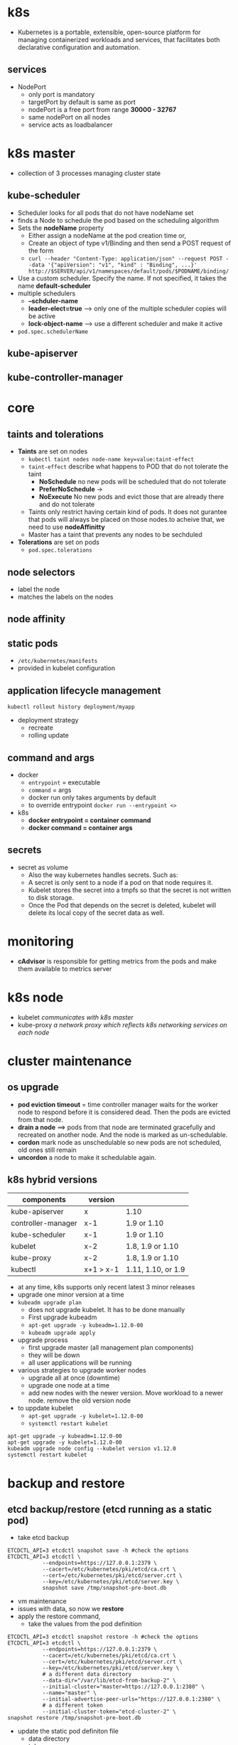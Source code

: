 * k8s
- Kubernetes is a portable, extensible, open-source platform for managing containerized workloads and services, that facilitates both declarative configuration and automation.
** services
- NodePort
  - only port is mandatory
  - targetPort by default is same as port
  - nodePort is a free port from range *30000 - 32767*
  - same nodePort on all nodes
  - service acts as loadbalancer
* k8s master
- collection of 3 processes managing cluster state
** kube-scheduler
- Scheduler looks for all pods that do not have nodeName set
- finds a Node to schedule the pod based on the scheduling algorithm
- Sets the *nodeName* property
  - Either assign a nodeName at the pod creation time or,
  - Create an object of type v1/Binding and then send a POST request of the form
  - ~curl --header "Content-Type: application/json" --request POST --data '{"apiVersion": "v1", "kind" : "Binding", ...}' http://$SERVER/api/v1/namespaces/default/pods/$PODNAME/binding/~
- Use a custom scheduler. Specify the name. If not specified, it takes the name *default-scheduler*
- multiple schedulers
  - *--schduler-name*
  - *leader-elect=true* --> only one of the multiple scheduler copies will be active
  - *lock-object-name* --> use a different scheduler and make it active
- ~pod.spec.schedulerName~
** kube-apiserver
** kube-controller-manager
* core
** taints and tolerations
- *Taints* are set on nodes
  - =kubectl taint nodes node-name key=value:taint-effect=
  - ~taint-effect~ describe what happens to POD that do not tolerate the taint
    - *NoSchedule*  no new pods will be scheduled that do not tolerate
    - *PreferNoSchedule* ->
    - *NoExecute*  No new pods and evict those that are already there and do not tolerate
  - Taints only restrict having certain kind of pods. It does not gurantee that pods will always be placed on those nodes.to acheive that, we need to use *nodeAffinitty*
  - Master has a taint that prevents any nodes to be sechduled
- *Tolerations* are set on pods
  - ~pod.spec.tolerations~
** node selectors
- label the node
- matches the labels on the nodes
** node affinity
** static pods
- ~/etc/kubernetes/manifests~
- provided in kubelet configuration
** application lifecycle management
#+BEGIN_SRC shell
  kubectl rollout history deployment/myapp
#+END_SRC
- deployment strategy
  - recreate
  - rolling update
** command and args
- docker
  - ~entrypoint~ = executable
  - ~command~ = args
  - docker run only takes arguments by default
  - to override entrypoint ~docker run --entrypoint <>~
- k8s
  - *docker entrypoint = container command*
  - *docker command = container args*
** secrets
- secret as volume
  - Also the way kubernetes handles secrets. Such as:
  - A secret is only sent to a node if a pod on that node requires it.
  - Kubelet stores the secret into a tmpfs so that the secret is not written to disk storage.
  - Once the Pod that depends on the secret is deleted, kubelet will delete its local copy of the secret data as well.
* monitoring
- *cAdvisor* is responsible for getting metrics from the pods and make them available to metrics server
* k8s node
- kubelet /communicates with k8s master/
- kube-proxy /a network proxy which reflects k8s networking services on each node/
* cluster maintenance
** os upgrade
- *pod eviction timeout* = time controller manager waits for the worker node to respond before it is considered dead. Then the pods are evicted from that node.
- *drain a node* ==> pods from that node are terminated gracefully and recreated on another node. And the node is marked as un-schedulable.
- *cordon* mark node as unschedulable so new pods are not scheduled, old ones still remain
- *uncordon* a node to make it schedulable again.
** k8s hybrid versions
|--------------------+-----------+--------------------|
| components         | version   |                    |
|--------------------+-----------+--------------------|
| kube-apiserver     | x         | 1.10               |
| controller-manager | x-1       | 1.9 or 1.10        |
| kube-scheduler     | x-1       | 1.9 or 1.10        |
| kubelet            | x-2       | 1.8, 1.9 or 1.10   |
| kube-proxy         | x-2       | 1.8, 1.9 or 1.10   |
| kubectl            | x+1 > x-1 | 1.11, 1.10, or 1.9 |
|--------------------+-----------+--------------------|

- at any time, k8s supports only recent latest 3 minor releases
- upgrade one minor version at a time
- ~kubeadm upgrade plan~
  - does not upgrade kubelet. It has to be done manually
  - First upgrade kubeadm
  - ~apt-get upgrade -y kubeadm=1.12.0-00~
  - ~kubeadm upgrade apply~ 
- upgrade process
  - first upgrade master (all management plan components)
  - they will be down
  - all user applications will be running
- various strategies to upgrade worker nodes
  - upgrade all at once (downtime)
  - upgrade one node at a time
  - add new nodes with the newer version. Move workload to a newer node. remove the old version node
- to uppdate kubelet
  - ~apt-get upgrade -y kubelet=1.12.0-00~
  - ~systemctl restart kubelet~
#+BEGIN_SRC shell
  apt-get upgrade -y kubeadm=1.12.0-00
  apt-get upgrade -y kubelet=1.12.0-00
  kubeadm upgrade node config --kubelet version v1.12.0
  systemctl restart kubelet
#+END_SRC
* backup and restore
** etcd backup/restore (etcd running as a static pod)
- take etcd backup
#+BEGIN_SRC shell
  ETCDCTL_API=3 etcdctl snapshot save -h #check the options
  ETCDCTL_API=3 etcdctl \
             --endpoints=https://127.0.0.1:2379 \
             --cacert=/etc/kubernetes/pki/etcd/ca.crt \
             --cert=/etc/kubernetes/pki/etcd/server.crt \
             --key=/etc/kubernetes/pki/etcd/server.key \
             snapshot save /tmp/snapshot-pre-boot.db
#+END_SRC
- vm maintenance
- issues with data, so now we *restore*
- apply the restore command,
  - take the values from the pod definition
#+BEGIN_SRC shell
  ETCDCTL_API=3 etcdctl snapshot restore -h #check the options
  ETCDCTL_API=3 etcdctl \
             --endpoints=https://127.0.0.1:2379 \
             --cacert=/etc/kubernetes/pki/etcd/ca.crt \
             --cert=/etc/kubernetes/pki/etcd/server.crt \
             --key=/etc/kubernetes/pki/etcd/server.key \
             # a different data directory
             --data-dir="/var/lib/etcd-from-backup-2" \
             --initial-cluster="master=https://127.0.0.1:2380" \
             --name="master" \
             --initial-advertise-peer-urls="https://127.0.0.1:2380" \
             # a different token
             --initial-cluster-token="etcd-cluster-2" \
  snapshot restore /tmp/snapshot-pre-boot.db
#+END_SRC
- update the static pod definiton file
  - data directory
  - token
  - replace the mount path
- check the new docker container has been started (etcd)
#+BEGIN_SRC shell
watch "docker ps -a | grep etcd"
#+END_SRC
- verify the member list
#+BEGIN_SRC shell
  ETCDCTL_API=3 etcdctl \
               --endpoints=https://127.0.0.1:2379 \
               --cacert=/etc/kubernetes/pki/etcd/ca.crt \
               --cert=/etc/kubernetes/pki/etcd/server.crt \
               --key=/etc/kubernetes/pki/etcd/server.key \
               member list
#+END_SRC

#+BEGIN_SRC shell
  ETCDCTL_API=3 etcdctl \
           --options \
           snapshot status <file-path> -w table

#+END_SRC

- restore command
- use a new token
- new data dir location
- update etcd.service configuration file to use new token and data directory
- reload service daemon
- restart etcd
- start the kube-apiserver
* security
** TLS basics
- symmetric and asymmetric encryption
- openssl key creation
#+BEGIN_SRC shell
  openssl genrsa -out my-bank.key 1024
  openssl rsa -in my-bank.key -pubout > mybank.pem
  openssl req -new -key my-bank.key -out my-bank.csr \
          -subj "/C=US/ST=CA/O=MyOrg, Inc./CN=my-bank.com"
#+END_SRC
** TLS in kubernetes
- *ca*
  - ca.crt
  - ca.key
- client certificates
|-------------------------------------------------------------+-----------------------|
| certificate                                                 | purpose               |
|-------------------------------------------------------------+-----------------------|
| admin.crt / admin.key                                       | call apiserver        |
| scheduler.crt / scheduler.key                               | -                     |
| controller-manager.crt / controller-manager.key             | -                     |
| kubec-proxy.crt / kubec-proxy.key                           | -                     |
|-------------------------------------------------------------+-----------------------|
| apiserver-kubelet-client.crt / apiserver-kubelet-client.key | apiserver --> kubelet |
| apiserver-etcd.crt / apiserver-etcd.key                     | apiserver --> etcd    |
| kubelet-client.crt / kubelet-client.key                     | kubelet --> apiserver |
|-------------------------------------------------------------+-----------------------|

- server certificates
|-----------------------------------|
| etcd-server.crt / etcd-server.key |
| apiserver.crt / apiserver.key     |
| kubelet.crt / kubelet.key         |
|-----------------------------------|
|                                   |

** cert generation
*** ca
#+BEGIN_SRC shell
  openssl genrsa -out ca.key 2048
  openssl req -new -key ca.key -subj "/CN=KUBERNETES-CA" -out ca.csr
  openssl x509 -req -in ca.csr -signkey ca.key -out ca.crt
#+END_SRC
*** admin
#+BEGIN_SRC shell
  openssl genrsa -out admin.key 2048
  openssl req -new -key admin.key -subj \
          "/CN=kube-admin/O=system:masters" -out admin.csr
  openssl x509 -req -in admin.csr -CA ca.crt -CAkey ca.key -out admin.crt
#+END_SRC
*** same process for 
- /CN=SYSTEMKUBE-SCHEDULER
- /CN=SYSTEMKUBE-COTROLLER-MANGER
- /CN=KUBE-PROXY 
*** kube api server
#+BEGIN_SRC shell
  openssl genrsa -out apiserver.key 2048
  openssl req -new -key apiserver.key -subj \
        "/CN=kube-apiserver" -out apiserver.csr -config openssl.cnf
  openssl x509 -req -in apiserver.csr \
        - CA ca.crt -CAkey ca.key -CAcreateserial -out apiserver.crt

#+END_SRC

#+BEGIN_SRC
[req]
req_extensions = v3_req
[ v3_req ]
basicConstraints = CA:FALSE
keyUsage = nonRepudiation,
subjectAltName = @alt_names
[alt_names]
DNS.1 = kubernetes
DNS.2 = kubernetes.default
DNS.3 = kubernetes.default.svc
DNS.4 = kubernetes.default.svc.cluster.local
IP.1 = x.x.x.x
IP.2 = y.y.y.y
#+END_SRC
*** kubelet
- certs named node01, node02, ...
- configure in kubelet-conig.yaml
- nodes are system components, so CN starts with /SYSTEM/
  - e.g. */CN=system:node:node01*
  - and group name is *system:nodes*
** certificate details
#+BEGIN_SRC shel
openssl x509 -in /etc/kubernetes/pki/apiserver.crt -text -noout

journalctl -u etcd.service -l
kubectl logs

docker ps -a
docker logs <container id>
#+END_SRC
** kubeconfig
- clusters
- users
- contexts
** api groups
- */api*  --> core group
- */apis* --> named group
  - /apps
    - /v1
      - /deployments
        - list, get, create, update, delete, watch
      - /replicasets
      - /statefulsets
  - /extensions
  - /networking.k8s.io
  - /storage.k8s.io
  - /authentication.k8s.io
  - /certificates.k8s.io
** rbac
#+BEGIN_SRC shell
kubectl auth can-i list pods --as dev-user

kubectl api-resources --namespaced=true
kubectl api-resources --namespaced=false
#+END_SRC
** security context
- *capabilities only at the container level and not at the pod level*
** nw policies
- by default k8s has =allow all= policy
* storage
** docker storage
#+BEGIN_SRC 
/var/lib/docker
  aufs
  containers
  image
  containers
  volumes
    data_volume
#+END_SRC
- layered architecture
  - each line in =Dockerfile= creates a layer
  - =docker run= --> =container layer=
  - =copy on write= mechanism
- volumes
  - volume mount and bind mount
#+BEGIN_SRC shell
  # volume mount
  docker volume create data_volume=
  doker run -v data_volume:/var/lib/mysql mysql
  doker run -v data_volume2:/var/lib/mysql mysql #docker creates a volume

  doker run -v /data/mysql:/var/lib/mysql mysql #docker binds to host directory, bind mount

  docker run \ #new way
       --mount type=bind,source=/data/mysql,target=/var/lib/mysql mysql
#+END_SRC
- storage drivers
- volume drivers
#+BEGIN_SRC shell
  docker run -it \
         --name mysql \
         --volume-driver rexray/ebs \
         --mount src=ebs,target=/var/lib/mysql \
         mysql
#+END_SRC
** container storage interface
** persistent volumes
* networking
** basics
- switching
  - switch creates a network connecting 2 computers
- routing
  - connects 2 networks
  - router is another device with multiple ip addresses
  - each ip address acts as an gateway to another network
- *key command*
#+BEGIN_SRC shell
  ip link #list and modify interfaces on the host
  ip addr #to see the ip address assign to those interfaces
  ip addr add 192.168.1.10/24 dev eth0 #set ip addresses on the interfaces, ephemeal
  ip route #view routing table
  route #add enteries to the routing table
  ip route add 192.168.1.0/24 via 192.168.2.1 #add enteries to the routing table
  cat /proc/sys/net/ipv4/ip_forward #check if ip forwarding is enabled across interfaces
#+END_SRC
- DNS
  - =/etc/hosts=
  - name resolution
  - =cat /etc/resolv.conf=
  - nameserver
  - *lookup precedence is controlled by entry in* ~/etc/nsswitch.conf~
  #+BEGIN_EXAMPLE
  passwd:   files nis
  group:    files nis

  hosts:    files dns myhostname
  #+END_EXAMPLE
  - ~8.8.8.8~ is a common nameserver hosted by google that know about all websites
  - domain names
  - search domains
#+BEGIN_SRC /etc/resolv.conf
nameserver 192.168.1.100
search     mycompany.com prod.mycompany.com

*#ping web ---> ping web.mycompany.com*
#+END_SRC
 - Record Types
   - *A*       --> web-server --> x.x.x.x                # ipv4
   - *AAAA*    --> web-server --> 2001:09898:nbcvx:cxcgh # ipv6
   - *CNAME*   --> web-server --> eat.web-server, hubgry.web-server
 - *nslookup* queries the dns server
 - *dig*
** network namespaces
- container has a network namespace
  - veth0
  - routing table
  - ARP table
- commands
#+BEGIN_SRC shell
ip netns add red # add a network namespace
ip netns # list network namespace

ip link # see interfaces on host

ip netns exec red ip link #execute command on network namespace
ip -n red link #execute command on network namespace
#+END_SRC
- virtual switch (bridge)
** docker networking
- none
- host
- bridge
** CNI
- docker
- rkt
- mesos
- k8s
- bridge
- *CNI* defines a set of responsibilities for plugins and container runtimes
- docker does not support CNI.
  - it has its own called CNM (Container Network Model)
- how k8s works with docker
  - create containers without network ~docker run --network=none nginx~
  - then add the network plugin configuration manually ~bridge add 2e34ef98 /var/run/netns/2e34ef98~
** cluster networking
- each node master or worker
  - interface
  - ip
  - hostname
  - mac address
- which ports to open
|-----------------------------+---------------|
| component                   |          port |
|-----------------------------+---------------|
| etcd                        |          2379 |
| kube-api                    |          6443 |
| kubelet                     |         10250 |
| kube-scheduler              |         10251 |
| kube-controller-manager     |         10252 |
| For services on worker node | 30000 - 32767 |
|-----------------------------+---------------|

- handy commands
#+BEGIN_SRC shell
ip link

ip addr

ip addr add 192.168.1.10/24 dev eth0

ip route

ip route add 192.168.1.0/24 via 192.168.2.1

cat /proc/sys/net/ipv4/ip_forward

arp

netstat -plnt

route
#+END_SRC
** pod networking
- every pod has an ip address
- evry pod should be able to commuinicate with other pod on the same node
- evry pod should be able to commuinicate with other pod on the other node without NAT
** cni in k8s
- configured in kubelet
- ~/etc/cni/net.d/~
** ip address management (ipam)
- plugin is responsible for it
- CNI plugins ~DHCP~ and ~host-local~
- commands
  - ~ip addr show weave~
** service networking
- *kube-proxy*
  - acts on servcies
  - creates the forwarding rules
  - usersapces, ipvs or iptables
  - ~--service-cluster-ip-range=10.96.0.0/12~ ==> ~10.96.0.0 --> 10.111.255.255~
  - *iptables*
    - ~iptables -L -t net | grep db-service~
    - ~/cat /var/log/kube-proxy.log~
- service details
  - is a virtual object
  - service IP is picked from a predefined IP range ~--service-cluster-ip-range~ 
  - forwarding rules are created for forwarding traffic from *service ip + port* to *pod ip + port*
  - *pod ip range should not overlap with service ip range*
- ClusterIP
  - service is not bound to a node
  - it is available across cluster
- NodePort
  - avaialble internally
  - also externally with ~NodePort~ on each node
** dns in k8s
- each service has a dns record
- pod dns not created by default, but can be enabled

|------------+-----------+------+---------------+---------------|
| hostname   | Namespace | type | root          |    ip address |
|------------+-----------+------+---------------+---------------|
| webservice | apps      | svc  | cluster.local | 10.107.47.188 |
| 10-244-2-5 | apps      | pod  | cluster.local | 10.244.2.5    |
|------------+-----------+------+---------------+---------------|
** coredns
- deployed as a pod
- ~/etc/coredns/Corefile~
- plugins
- there is a k8s plugin
- config is a ConfigMap
- kubelet knows ip and name  of dns server
- *PODS always need FQDN for lookup*
** ingress
- ingress controller
- ingress resources
- paths
- default backend
* installing a k8s cluster
** design
** HA
|-------------------------------+------------------+-------------------------|
| component                     | HA type          |                         |
|-------------------------------+------------------+-------------------------|
| kube-apiserver                | Active - Active  | use a load balancer     |
|-------------------------------+------------------+-------------------------|
| scheduler, controller manager | Active - Passive | leader election process |
|                               |                  |                         |

- controller-manager/scheduler
  - kube-controller-manager *Lock on Endpoint* 
#+BEGIN_SRC shell
  kube-controller-manager --leader-elect true \
                          --leader-elect-lease-duration 15s \
                          --leader-elect-renew-deadline 10s \
                          --leader-elect-retry-period 2s
#+END_SRC 
- etcd
  - toplogy 1
    - Stacked toloplogy
      - etcd also with master node
    - external etcd topology
      - etcd runnin in separate vm
** etcd HA
- one node is leader for write
- followers forwards writes to leader
- leader ensures copies of write are propagated
- write is only considered complete if written to all followers (or majority of quorum)
- *RAFT*
- *m = n/2+1*
- odd number works again in network segmentation
- =export ETCDCTL_API=3= 
* installing with kubeadm
** commands
#+BEGIN_SRC shell
  cat /etc/os-release
  kubeadm version -o short
  kubelet --version
  kubeadm token create --print-join-command
#+END_SRC
* e2e tests
* troubleshooting
** application failure
- =kubectl logs web --previous=
** control plane failures
- =cat /etc/systemd/system/kubelet.service.d/10-kubeadm.conf=
- ~staticPodPath~
** node failures
- =top=
- =df -h=
- =service kubelet status=
- =sudo journalctl -u kubelet=
- =openssl x509 -in /var/lib/kubelet/worker-1.crt -txt=
  - Issue = KUBERNETES-CA
  - O = system:nodes
- =service kubelet start=
* json/yaml
- root element is denoted by ~$~
#+BEGIN_SRC shell
  $[0]
  $[?(@ > 40)]
  $[?(@ == 40)]
  $[?(@ != 40)]
  $[?(@ in [40,43,66])]
  $[?(@ nin [40,43,66])]
  $.car.wheels[?(@.location == "rear-right")].model
  $.*.color
  $[*].model
  $.*.wheels[*].model
  $[0:8] #get first eight items
  $[0:8:2] #get items from 0 to 8 with step value of 2 i.e. 0,2,4,6
  $[-1] #last item in th elist
  $[-1] #last item
  $[-3:] last three items

  kubectl get pods -o jsonpath='{.items[0].spec.containers[0].image}'

  kubectl get nodes -o jsonpath='{.items[*].metadata.name}{.items[*].status.capacity.cpu}'

  kubectl get nodes -o jsonpath='{.items[*].metadata.name}{"\n"}{.items[*].status.capacity.cpu}'

  #loops
  kubectl get nodes -o jsonpath='{range.items[*]}{.metadata.name}{"\t"}{.status.cpacity.cpu}{"\n"}{end}'

  # custom columns
  kubectl get nodes -o=custom-columns=NODE:.metadata.name,CPU:.status.capacity:cpu

  # sort by
  kubectl get nodes --sort-by=.metadata.name

  # using @
  kubectl get nodes -o jsonpath='{.items[*].status.addresses[?(@.type == "InternalIP")].address}'

#+END_SRC
* Advance kubectl commands
#+BEGIN_SRC shell
  kubectl config set-context $(kubectl config current-context) --namespace=dev
  kubectl -n development auth can-i update pods --as=john
  systemctl status kubelet
#+END_SRC
* linux tools
** systemd
- acts upon =unit=
- most common type is =service=
#+BEGIN_SRC shell
  sudo systemctl status etcd.service
  sudo systemctl status etcd

  sudo systemctl daemon-reload

  #start automatically at boot
  sudo systemctl enable kube-apiserver

  sudo systemctl restart etcd

  # reload the service without interrupting normal functionality
  sudo systemctl reload nginx.service

  #list units
  systemctl list-units
  systemctl list-units --all #including non-active ones

  # list unit files
  systemctl list-unit-files

  # see all log enteries
  journalctl

  # only from current boot
  journalctl -b

  # only kernel messages
  journalctl -k

  #only kernel messages from current boot
  journalctl -k -b

  #logs for a service
  sudo journalctl -b -u kube-apiserver

  # contents of unit file
  sudo systemctl cat etcd.service

  # list dependcies
  sudo systemctl list-dependencies etcd
  sudo systemctl list-dependencies --all etcd #recursive

  # low level details
  sudo systemctl show etcd.service

  # edit a service
  export SYSTEMD_EDITOR=/bin/vi
  sudo -E systemctl edit etcd.service
  sudo systemctl daemon-reload
#+END_SRC

- restore etcd

#+BEGIN_SRC shell
sudo systemctl stop kube-apiserver

#run etcd restore command

#update etcd service
sudo vi /etc/systemd/system/etcd.service

#change
--data-dir=/var/lib/etcd-from-backup
--initial-cluster-token etcd-cluster-1

sudo systemctl daemon-reload
sudo systemctl stop etcd
sudo systemctl start etcd
sudo systemctl start kube-apiserver
#+END_SRC
* last look
#+BEGIN_SRC shell
  cat /proc/sys/net/ipv4/ip_forward #check if ip forwarding is enabled across interfaces
  sudo cat /etc/sysctl.conf #to enable packet forwarding across interfaces on reboots

#+END_SRC

